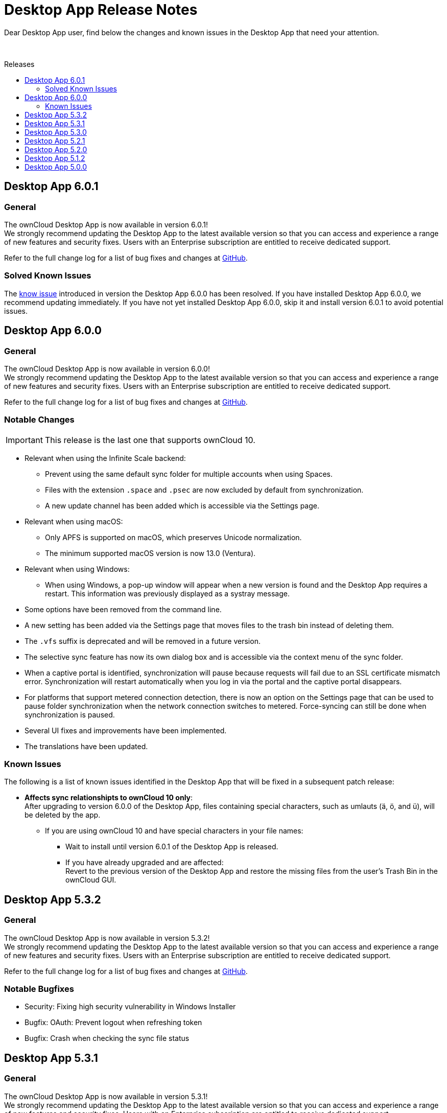 = Desktop App Release Notes
:toc: macro
:toclevels: 2
:toc-title: Releases
:description: Dear Desktop App user, find below the changes and known issues in the Desktop App that need your attention.
:page-aliases: 5.2@desktop:ROOT:appendices/release_notes.adoc
// IMPORTANT: this page alias must be removed at the moment 5.2 is no longer active!!

:desktop-releases-url: https://github.com/owncloud/client/releases/tag/

{description}

{empty} +

toc::[]

== Desktop App 6.0.1

[discrete]
=== General

The ownCloud Desktop App is now available in version 6.0.1! +
We strongly recommend updating the Desktop App to the latest available version so that you can access and experience a range of new features and security fixes. Users with an Enterprise subscription are entitled to receive dedicated support.

Refer to the full change log for a list of bug fixes and changes at {desktop-releases-url}v6.0.1[GitHub, window=_blank].

=== Solved Known Issues

The xref:6-0-0-known-issues[know issue] introduced in version the Desktop App 6.0.0 has been resolved. If you have installed Desktop App 6.0.0, we recommend updating immediately. If you have not yet installed Desktop App 6.0.0, skip it and install version 6.0.1 to avoid potential issues.

== Desktop App 6.0.0

[discrete]
=== General

The ownCloud Desktop App is now available in version 6.0.0! +
We strongly recommend updating the Desktop App to the latest available version so that you can access and experience a range of new features and security fixes. Users with an Enterprise subscription are entitled to receive dedicated support.

Refer to the full change log for a list of bug fixes and changes at {desktop-releases-url}v6.0.0[GitHub, window=_blank].

[discrete]
=== Notable Changes

IMPORTANT: This release is the last one that supports ownCloud 10.

* Relevant when using the Infinite Scale backend:
** Prevent using the same default sync folder for multiple accounts when using Spaces.
** Files with the extension `.space` and `.psec` are now excluded by default from synchronization.
** A new update channel has been added which is accessible via the Settings page.

* Relevant when using macOS:
** Only APFS is supported on macOS, which preserves Unicode normalization.
** The minimum supported macOS version is now 13.0 (Ventura).

* Relevant when using Windows:
** When using Windows, a pop-up window will appear when a new version is found and the Desktop App requires a restart. This information was previously displayed as a systray message.

* Some options have been removed from the command line.
* A new setting has been added via the Settings page that moves files to the trash bin instead of deleting them.
* The `.vfs` suffix is deprecated and will be removed in a future version.
* The selective sync feature has now its own dialog box and is accessible via the context menu of the sync folder.
* When a captive portal is identified, synchronization will pause because requests will fail due to an SSL certificate mismatch error. Synchronization will restart automatically when you log in via the portal and the captive portal disappears.
* For platforms that support metered connection detection, there is now an option on the Settings page that can be used to pause folder synchronization when the network connection switches to metered. Force-syncing can still be done when synchronization is paused.
* Several UI fixes and improvements have been implemented.
* The translations have been updated.

[#6-0-0-known-issues]
=== Known Issues

The following is a list of known issues identified in the Desktop App that will be fixed in a subsequent patch release:

* **Affects sync relationshipts to ownCloud 10 only**: +
After upgrading to version 6.0.0 of the Desktop App, files containing special characters, such as umlauts (ä, ö, and ü), will be deleted by the app.
** If you are using ownCloud 10 and have special characters in your file names:
*** Wait to install until version 6.0.1 of the Desktop App is released.
*** If you have already upgraded and are affected: +
Revert to the previous version of the Desktop App and restore the missing files from the user's Trash Bin in the ownCloud GUI.

== Desktop App 5.3.2

[discrete]
=== General

The ownCloud Desktop App is now available in version 5.3.2! +
We strongly recommend updating the Desktop App to the latest available version so that you can access and experience a range of new features and security fixes. Users with an Enterprise subscription are entitled to receive dedicated support.

Refer to the full change log for a list of bug fixes and changes at {desktop-releases-url}v5.3.2[GitHub, window=_blank].

[discrete]
=== Notable Bugfixes

* Security: Fixing high security vulnerability in Windows Installer
* Bugfix: OAuth: Prevent logout when refreshing token
* Bugfix: Crash when checking the sync file status

== Desktop App 5.3.1

[discrete]
=== General

The ownCloud Desktop App is now available in version 5.3.1! +
We strongly recommend updating the Desktop App to the latest available version so that you can access and experience a range of new features and security fixes. Users with an Enterprise subscription are entitled to receive dedicated support.

Refer to the full change log for a list of bug fixes and changes at {desktop-releases-url}v5.3.1[GitHub, window=_blank].

[discrete]
=== Notable Bugfixes

* Ensure the Windows shell extension is linked statically

== Desktop App 5.3.0

[discrete]
=== General

The ownCloud Desktop App is now available in version 5.3.0! +
We strongly recommend updating the Desktop App to the latest available version so that you can access and experience a range of new features and security fixes. Users with an Enterprise subscription are entitled to receive dedicated support.

Refer to the full change log for a list of bug fixes and changes at {desktop-releases-url}v5.3.0[GitHub, window=_blank].

[discrete]
=== Enhanced Functionality

* Add support to provide a list of ports for the OAuth process
* Support `Active Directory Federation Service` as identity provider

[discrete]
=== Notable Bugfixes

ownCloud Desktop App 5.3.0 also delivers several important technical improvements such as:

* Fix early-use crash in the folder watcher on Linux
* Client stuck in `reconnecting`
* Ensure folders are scheduled only once

[discrete]
=== Notable Changes

* Revert local folder name back to pre 3.0 behavior

== Desktop App 5.2.1

[discrete]
=== General

The ownCloud Desktop App is now available in version 5.2.1! +
If you have an enterprise subscription, this is the first 5.x release available for branding. We strongly recommend updating the Desktop App to the latest available version so that you can access and experience a range of new features and security fixes. Users with an Enterprise subscription are entitled to receive dedicated support.

Refer to the full change log for a list of bug fixes and changes at {desktop-releases-url}v5.2.1[GitHub, window=_blank].

[discrete]
=== Enhanced Functionality

* Store proxy password securely
* Windows VFS: Prevent rename to ignored file name
* Change how all files deleted is handled
* Enable crash reporter in commandline client
* Log http request when it is sent
* Display a progress spinner during the initial setup
* Reduce how often file changes are handled
* Persist filter settings for Not Synced tab
* Make "Show files versions..." context menu action available
* Allow selective sync of spaces in folder wizard
* Help user fix problems on the last setup wizard page
* `--cmd` argument added to the GUI client
* Improved reliability for persisting settings

[discrete]
=== Notable Bugfixes

ownCloud Desktop App 5.2.1 also delivers several important technical improvements such as:

* Client stuck in reconnecting
* Fix url resolution for app provider
* Fix crash on unhandled status code on rename check
* Fix crash when keychain job takes longer than expected
* Crash when accepting a notification
* Fix crash on start-up when starting shell integration
* Properly schedule the sync after an account was added
* Don't start credentials save jobs during shutdown
* Avoid duplicate notifications when selective sync is enabled
* VFS Placeholders can now be replaced with folders
* Authentication dialog no longer appears again and again
* Possible deadlock during log setup
* Do not create default sync root when loading accounts
* Update capabilites and other info after connect
* Account activity and crash after an account was removed
* Crash during application shutdown
* Hide hidden folders again in the selective sync view
* Fix check if a file is a placeholder
* Hydration state of file after a directory was replaced with a file
* Only syncronize after the server settings were refreshed
* Consitently use the same icon for folders
* Branding of folder status overlay
* Creation of folder on the server
* Selective sync when other than the remote root is synced

[discrete]
=== Newly Supported platforms

* macOS 14 Sonoma
* Fedora 39
* openSUSE Leap 15.5
* Ubuntu 23.10

[discrete]
=== Deprecated Platforms

* Windows 8
* Windows 10, version 1709
* macOS 10.13 High Sierra
* macOS 10.14 Mojave

[discrete]
=== Deprecation Announcements

Looking further, the following versions may no longer be supported in future releases:

* macOS 10.15 Catalina
* Fedora 37

[discrete]
=== Removed Support

The following Linux versions are no longer supported:

* Fedora 36
* Ubuntu 22.10

[discrete]
=== Branding

If you're entitled to create branded versions of the ownCloud Desktop App, visit https://customer.owncloud.com[customer.owncloud.com] to start the branding process for 5.2.1, Updater Server 1.1.0. Customers hosting their own client-updater-server need to upgrade to version 1.1.0. It is included in the full branding subscription. It is shared in the new release 1.1.0 in the customer portal at https://customer.owncloud.com[customer.owncloud.com].

== Desktop App 5.2.0

[discrete]
=== General

This is a bugfix release only. Update as soon as possible.

* Fix url resolution for app provider: https://github.com/owncloud/client/pull/11296[#11296]
* Fix crash on unhandled status code on rename check: https://github.com/owncloud/client/pull/11379[#11379]

Refer to the full change log for a list of bug fixes and changes at {desktop-releases-url}v5.2.0[GitHub, window=_blank].

== Desktop App 5.1.2

[discrete]
=== General

This is a bugfix release only. Update as soon as possible.

* Fix crash when keychain job takes longer than expected: https://github.com/owncloud/client/pull/11361[#11361]

Refer to the full change log for a list of bug fixes and changes at {desktop-releases-url}/v5.1.2[GitHub, window=_blank].

== Desktop App 5.0.0

[discrete]
=== General

Refer to the full change log for a list of bug fixes and changes at {desktop-releases-url}v5.0.0[GitHub, window=_blank].

[discrete]
=== Breaking changes

* 32bit Windows is no longer supported
* macOS 10.13 and macOS 10.14 are no longer supported

[discrete]
=== Known Issues

Linux repositories are omitted from this release

